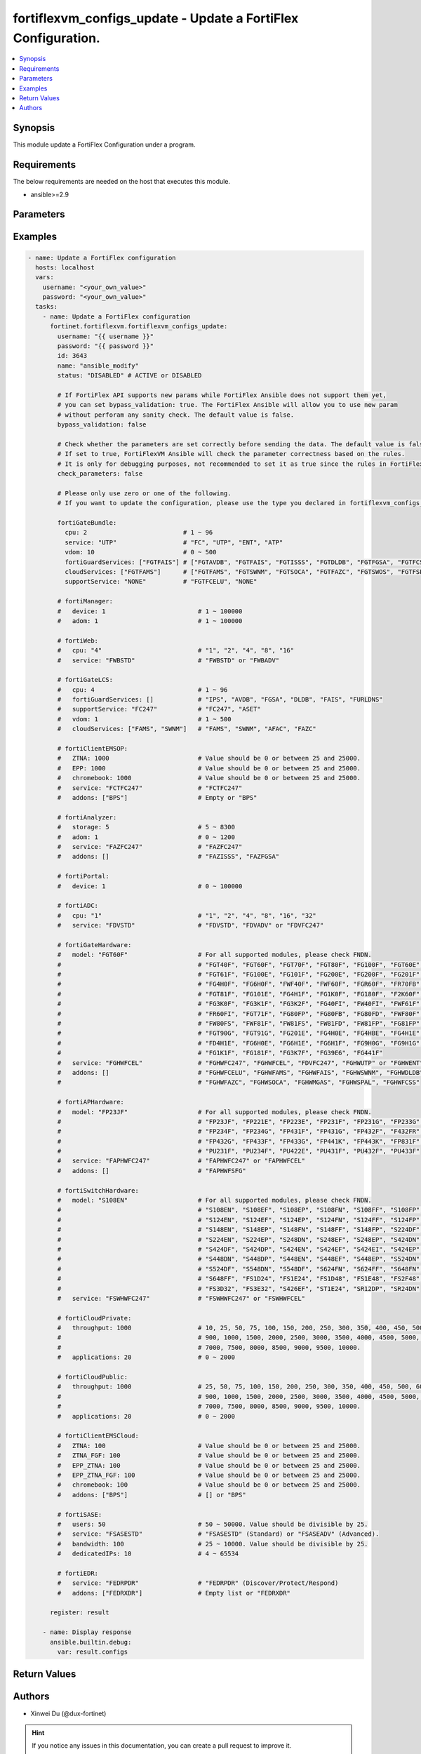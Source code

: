 fortiflexvm_configs_update - Update a FortiFlex Configuration.
++++++++++++++++++++++++++++++++++++++++++++++++++++++++++++++

.. versionadded:: 1.0.0

.. contents::
   :local:
   :depth: 1

Synopsis
--------
This module update a FortiFlex Configuration under a program.

Requirements
------------

The below requirements are needed on the host that executes this module.

- ansible>=2.9


Parameters
----------
.. raw:: html

 <ul>
 <li><span class="li-head">username</span> The username to authenticate. If not declared, the code will read the environment variable FORTIFLEX_ACCESS_USERNAME.<span class="li-normal">type: str</span></li>
 <li><span class="li-head">password</span> The password to authenticate. If not declared, the code will read the environment variable FORTIFLEX_ACCESS_PASSWORD.<span class="li-normal">type: str</span></li>
 <li><span class="li-head">id</span> The ID of the configuration you want to update.<span class="li-normal">type: int</span><span class="li-normal">required: True</span></li>
 <li><span class="li-head">name</span> The name of your Flex VM Configuration.<span class="li-normal">type: str</span></li>
 <li><span class="li-head">status</span> Active of disable the configuration.<span class="li-normal">type: str</span><span class="li-normal">choices: ['ACTIVE', 'DISABLED']</span></li>
 <li><span class="li-head">bypass_validation</span> Only set to True when module schema diffs with FortiFlex API structure, module continues to execute without validating parameters.<span class="li-normal">type: bool</span><span class="li-normal">default: False</span></li>
 <li><span class="li-head">check_parameters</span> Check whether the parameters are set correctly before sending the data. If set to true, FortiFlexVM Ansible will check the parameter correctness based on the rules. It is only for debugging purposes, not recommended to set it as true since the rules in FortiFlexVM Ansible may be outdated.<span class="li-normal">type: bool</span><span class="li-normal">default: False</span></li>
 <li><span class="li-head">fortiGateBundle</span> FortiGate Virtual Machine - Service Bundle.<span class="li-normal">type: dict</span></li>
 <ul class="ul-self"> <li><span class="li-head">cpu</span> The number of CPUs. Number between 1 and 96 (inclusive).<span class="li-normal">type: int</span><span class="li-normal">required: True</span></li>
 <li><span class="li-head">service</span> The value of this attribute is one of "FC" (FortiCare), "UTP", "ENT" (Enterprise) or "ATP".<span class="li-normal">type: str</span><span class="li-normal">required: True</span></li>
 <li><span class="li-head">vdom</span> Number of VDOMs. A number between 0 and 500 (inclusive). The default number is 0.<span class="li-normal">type: int</span><span class="li-normal">default: 0</span></li>
 <li><span class="li-head">fortiGuardServices</span> Fortiguard Services. The default value is an empty list. It should contain zero, one or more elements of ["FGTAVDB", "FGTFAIS", "FGTISSS", "FGTDLDB", "FGTFGSA", "FGTFCSS"].<span class="li-normal">type: list</span><span class="li-normal">default: []</span></li>
 <li><span class="li-head">cloudServices</span> Cloud Services. The default value is an empty list. It should contain zero, one or more elements of ["FGTFAMS", "FGTSWNM", "FGTSOCA", "FGTFAZC", "FGTSWOS", "FGTFSPA"].<span class="li-normal">type: list</span><span class="li-normal">default: []</span></li>
 <li><span class="li-head">supportService</span> Suport service. "FGTFCELU" or "NONE". Default is "NONE".<span class="li-normal">type: str</span><span class="li-normal">default: NONE</span></li>
 </ul> <li><span class="li-head">fortiManager</span> FortiManager Virtual Machine.<span class="li-normal">type: dict</span></li>
 <ul class="ul-self"> <li><span class="li-head">device</span> Number of managed devices. A number between 1 and 100000 (inclusive).<span class="li-normal">type: int</span><span class="li-normal">required: True</span></li>
 <li><span class="li-head">adom</span> Number of ADOMs. A number between 1 and 100000 (inclusive).<span class="li-normal">type: int</span><span class="li-normal">required: True</span></li>
 </ul> <li><span class="li-head">fortiWeb</span> FortiWeb Virtual Machine - Service Bundle.<span class="li-normal">type: dict</span></li>
 <ul class="ul-self"> <li><span class="li-head">cpu</span> Number of CPUs. The value of this attribute is one of "1", "2" "4", "8" or "16".<span class="li-normal">type: str</span><span class="li-normal">required: True</span></li>
 <li><span class="li-head">service</span> Service Package. Valid values are "FWBSTD" (Standard) or "FWBADV" (Advanced).<span class="li-normal">type: str</span><span class="li-normal">required: True</span></li>
 </ul> <li><span class="li-head">fortiGateLCS</span> FortiGate Virtual Machine - A La Carte Services.<span class="li-normal">type: dict</span></li>
 <ul class="ul-self"> <li><span class="li-head">cpu</span> The number of CPUs. A number between 1 and 96 (inclusive).<span class="li-normal">type: int</span><span class="li-normal">required: True</span></li>
 <li><span class="li-head">fortiGuardServices</span> The fortiguard services this FortiGate Virtual Machine supports. The default value is an empty list. It should contain zero, one or more elements of ["IPS", "AVDB", "FGSA", "DLDB", "FAIS", "FURLDNS"].<span class="li-normal">type: list</span><span class="li-normal">default: []</span></li>
 <li><span class="li-head">supportService</span> Valid values are "FC247" (FortiCare 24x7) or "ASET" (FortiCare Elite).<span class="li-normal">type: str</span><span class="li-normal">required: True</span></li>
 <li><span class="li-head">vdom</span> Number of VDOMs. A number between 1 and 500 (inclusive).<span class="li-normal">type: int</span><span class="li-normal">required: True</span></li>
 <li><span class="li-head">cloudServices</span> The cloud services this FortiGate Virtual Machine supports. The default value is an empty list. It should contain zero, one or more elements of ["FAMS", "SWNM", "AFAC", "FAZC"].<span class="li-normal">type: list</span><span class="li-normal">default: []</span></li>
 </ul> <li><span class="li-head">fortiClientEMSOP</span> FortiClient EMS On-Prem.<span class="li-normal">type: dict</span></li>
 <ul class="ul-self"> <li><span class="li-head">ZTNA</span> ZTNA/VPN (number of endpoints). Value should be 0 or between 25 and 25000.<span class="li-normal">type: int</span><span class="li-normal">required: True</span></li>
 <li><span class="li-head">EPP</span> EPP/ATP + ZTNA/VPN (number of endpoints). Value should be 0 or between 25 and 25000.<span class="li-normal">type: int</span><span class="li-normal">required: True</span></li>
 <li><span class="li-head">chromebook</span> Chromebook (number of endpoints). Value should be 0 or between 25 and 25000.<span class="li-normal">type: int</span><span class="li-normal">required: True</span></li>
 <li><span class="li-head">service</span> Support Services. Possible value is "FCTFC247" (FortiCare Premium)<span class="li-normal">type: str</span><span class="li-normal">required: True</span></li>
 <li><span class="li-head">addons</span> Addons. A list. Possible value is "BPS" (FortiCare Best Practice).<span class="li-normal">type: list</span><span class="li-normal">default: []</span></li>
 </ul> <li><span class="li-head">fortiAnalyzer</span> FortiAnalyzer Virtual Machine.<span class="li-normal">type: dict</span></li>
 <ul class="ul-self"> <li><span class="li-head">storage</span> Daily Storage (GB). A number between 5 and 8300 (inclusive).<span class="li-normal">type: int</span><span class="li-normal">required: True</span></li>
 <li><span class="li-head">adom</span> Number of ADOMs. A number between 0 and 1200 (inclusive).<span class="li-normal">type: int</span><span class="li-normal">required: True</span></li>
 <li><span class="li-head">service</span> Support Service. Currently, the only available option is "FAZFC247" (FortiCare Premium). The default value is "FAZFC247".<span class="li-normal">type: str</span><span class="li-normal">required: True</span></li>
 <li><span class="li-head">addons</span> Addons. A list. "FAZISSS" (OT Security Service), "FAZFGSA" (Attack Surface Security Service).<span class="li-normal">type: list</span><span class="li-normal">default: []</span></li>
 </ul> <li><span class="li-head">fortiPortal</span> FortiPortal Virtual Machine.<span class="li-normal">type: dict</span></li>
 <ul class="ul-self"> <li><span class="li-head">device</span> Number of managed devices. A number between 0 and 100000 (inclusive).<span class="li-normal">type: int</span><span class="li-normal">required: True</span></li>
 </ul> <li><span class="li-head">fortiADC</span> FortiADC Virtual Machine.<span class="li-normal">type: dict</span></li>
 <ul class="ul-self"> <li><span class="li-head">cpu</span> Number of CPUs. The value of this attribute is one of "1", "2", "4", "8", "16" or "32".<span class="li-normal">type: str</span><span class="li-normal">required: True</span></li>
 <li><span class="li-head">service</span> Support Service. "FDVSTD" (Standard), "FDVADV" (Advanced) or "FDVFC247" (FortiCare Premium).<span class="li-normal">type: str</span><span class="li-normal">required: True</span></li>
 </ul> <li><span class="li-head">fortiGateHardware</span> FortiGate Hardware.<span class="li-normal">type: dict</span></li>
 <ul class="ul-self"> <li><span class="li-head">model</span> Device model. For all supported models, please check FNDN. Possible values are FGT40F (FortiGate-40F), FGT60F (FortiGate-60F), FGT70F (FortiGate-70F), FGT80F (FortiGate-80F), FG100F (FortiGate-100F), FGT60E (FortiGate-60E), FGT61F (FortiGate-61F), FG100E (FortiGate-100E), FG101F (FortiGate-101F), FG200E (FortiGate-200E), FG200F (FortiGate-200F), FG201F (FortiGate-201F), FG4H0F (FortiGate-400F), FG6H0F (FortiGate-600F), FWF40F (FortiWifi-40F), FWF60F (FortiWifi-60F), FGR60F (FortiGateRugged-60F), FR70FB (FortiGateRugged-70F), FGT81F (FortiGate-81F), FG101E (FortiGate-101E), FG4H1F (FortiGate-401F), FG1K0F (FortiGate-1000F), FG180F (FortiGate-1800F), F2K60F (FortiGate-2600F), FG3K0F (FortiGate-3000F), FG3K1F (FortiGate-3001F), FG3K2F (FortiGate-3200F), FG40FI (FortiGate 40F-3G4G), FW40FI (FortiWifi 40F-3G4G), FWF61F (FortiWifi 61F), FR60FI (FortiGateRugged 60F 3G4G), FGT71F (FortiGate 71F), FG80FP (FortiGate 80F-PoE), FG80FB (FortiGate 80F-Bypass), FG80FD (FortiGate 80F DSL), FWF80F (FortiWiFi 80F-2R), FW80FS (FortiWiFi 80F-2R-3G4G-DSL), FWF81F (FortiWiFi 81F 2R), FW81FS (FortiWiFi 81F-2R-3G4G-DSL), FW81FD (FortiWiFi 81F-2R-3G4G-PoE), FW81FP (FortiWiFi 81F 2R POE), FG81FP (FortiGate 81F-PoE), FGT90G (FortiGate 90G), FGT91G (FortiGate 91G), FG201E (FortiGate 201E), FG4H0E (FortiGate 400E), FG4HBE (FortiGate 400E BYPASS), FG4H1E (FortiGate 401E), FD4H1E (FortiGate 401E DC), FG6H0E (FortiGate 600E), FG6H1E (FortiGate 601E), FG6H1F (FortiGate 601F), FG9H0G (FortiGate 900G), FG9H1G (FortiGate 901G), FG1K1F (FortiGate 1001F), FG181F (FortiGate 1801F), FG3K7F (FortiGate 3700F), FG39E6 (FortiGate 3960E), FG441F (FortiGate 4401F).<span class="li-normal">type: str</span><span class="li-normal">required: True</span></li>
 <li><span class="li-head">service</span> Support Service. Possible values are FGHWFC247 (FortiCare Premium), FGHWFCEL (FortiCare Elite), FDVFC247 (ATP), FGHWUTP (UTP) or FGHWENT (Enterprise).<span class="li-normal">type: str</span><span class="li-normal">required: True</span></li>
 <li><span class="li-head">addons</span> Addons. A list, can be empty, possible values are FGHWFCELU (FortiCare Elite Upgrade), FGHWFAMS (FortiGate Cloud Management), FGHWFAIS (AI-Based In-line Sandbox), FGHWSWNM (SD-WAN Underlay), FGHWDLDB (FortiGuard DLP), FGHWFAZC (FortiAnalyzer Cloud), FGHWSOCA (SOCaaS), FGHWMGAS (Managed FortiGate), FGHWSPAL (SD-WAN Connector for FortiSASE), FGHWFCSS (FortiConverter Service).<span class="li-normal">type: list</span><span class="li-normal">default: []</span></li>
 </ul> <li><span class="li-head">fortiAPHardware</span> FortiAP Hardware.<span class="li-normal">type: dict</span></li>
 <ul class="ul-self"> <li><span class="li-head">model</span> Device model. For all supported models, please check FNDN. Possible values are FP23JF (FortiAP-23JF), FP221E (FortiAP-221E), FP223E (FortiAP-223E), FP231F (FortiAP-231F), FP231G (FortiAP-231G), FP233G (FortiAP-233G), FP234F (FortiAP-234F), FP234G (FortiAP-234G), FP431F (FortiAP-431F), FP431G (FortiAP-431G), FP432F (FortiAP-432F), F432FR (FortiAP-432FR), FP432G (FortiAP-432G), FP433F (FortiAP-433F), FP433G (FortiAP-433G), FP441K (FortiAP-441K), FP443K (FortiAP-443K), FP831F (FortiAP-831F), PU231F (FortiAP-U231F), PU234F (FortiAP-U234F), PU422E (FortiAP-U422EV), PU431F (FortiAP-U431F), PU432F (FortiAP-U432F), PU433F (FortiAP-U433F).<span class="li-normal">type: str</span><span class="li-normal">required: True</span></li>
 <li><span class="li-head">service</span> Support Service. Possible values are FAPHWFC247 (FortiCare Premium), FAPHWFCEL (FortiCare Elite).<span class="li-normal">type: str</span><span class="li-normal">required: True</span></li>
 <li><span class="li-head">addons</span> Addons. A list, can be empty, possible values are FAPHWFSFG (FortiSASE Cloud Managed AP)<span class="li-normal">type: list</span><span class="li-normal">default: []</span></li>
 </ul> <li><span class="li-head">fortiSwitchHardware</span> FortiSwitch Hardware.<span class="li-normal">type: dict</span></li>
 <ul class="ul-self"> <li><span class="li-head">model</span> Device model. For all supported models, please check FNDN. Possible values are S108EN (FortiSwitch-108E), S108EF (FortiSwitch-108E-FPOE), S108EP (FortiSwitch-108E-POE), S108FN (FortiSwitch-108F), S108FF (FortiSwitch-108F-FPOE), S108FP (FortiSwitch-108F-POE), S124EN (FortiSwitch-124E), S124EF (FortiSwitch-124E-FPOE), S124EP (FortiSwitch-124E-POE), S124FN (FortiSwitch-124F), S124FF (FortiSwitch-124F-FPOE), S124FP (FortiSwitch-124F-POE), S148EN (FortiSwitch-148E), S148EP (FortiSwitch-148E-POE), S148FN (FortiSwitch-148F), S148FF (FortiSwitch-148F-FPOE), S148FP (FortiSwitch-148F-POE), S224DF (FortiSwitch-224D-FPOE), S224EN (FortiSwitch-224E), S224EP (FortiSwitch-224E-POE), S248DN (FortiSwitch-248D), S248EF (FortiSwitch-248E-FPOE), S248EP (FortiSwitch-248E-POE), S424DN (FortiSwitch-424D), S424DF (FortiSwitch-424D-FPOE), S424DP (FortiSwitch-424D-POE), S424EN (FortiSwitch-424E), S424EF (FortiSwitch-424E-FPOE), S424EI (FortiSwitch-424E-Fiber), S424EP (FortiSwitch-424E-POE), S448DN (FortiSwitch-448D), S448DP (FortiSwitch-448D-POE), S448EN (FortiSwitch-448E), S448EF (FortiSwitch-448E-FPOE), S448EP (FortiSwitch-448E-POE), S524DN (FortiSwitch-524D), S524DF (FortiSwitch-524D-FPOE), S548DN (FortiSwitch-548D), S548DF (FortiSwitch-548D-FPOE), S624FN (FortiSwitch-624F), S624FF (FortiSwitch-624F-FPOE), S648FN (FortiSwitch-648F), S648FF (FortiSwitch-648F-FPOE), FS1D24 (FortiSwitch-1024D), FS1E24 (FortiSwitch-1024E), FS1D48 (FortiSwitch-1048D), FS1E48 (FortiSwitch-1048E), FS2F48 (FortiSwitch-2048F), FS3D32 (FortiSwitch-3032D), FS3E32 (FortiSwitch-3032E), S426EF (FortiSwitch-M426E-FPOE), ST1E24 (FortiSwitch-T1024E), SR12DP (FortiSwitchRugged-112D-POE), SR24DN (FortiSwitchRugged-124D).<span class="li-normal">type: str</span><span class="li-normal">required: True</span></li>
 <li><span class="li-head">service</span> Support Service. Possible values are FSWHWFC247 (FortiCare Premium), FSWHWFCEL (FortiCare Elite).<span class="li-normal">type: str</span><span class="li-normal">required: True</span></li>
 </ul> <li><span class="li-head">fortiCloudPrivate</span> FortiWeb Cloud, Private.<span class="li-normal">type: dict</span></li>
 <ul class="ul-self"> <li><span class="li-head">throughput</span> Average Throughput (Mbps). Possible values are 10, 25, 50, 75, 100, 150, 200, 250, 300, 350, 400, 450, 500, 600, 700, 800, 900, 1000, 1500, 2000, 2500, 3000, 3500, 4000, 4500, 5000, 5500, 6000, 6500, 7000, 7500, 8000, 8500, 9000, 9500, 10000.<span class="li-normal">type: int</span><span class="li-normal">required: True</span></li>
 <li><span class="li-head">applications</span> Number of web applications. Number between 0 and 2000 (inclusive).<span class="li-normal">type: int</span><span class="li-normal">required: True</span></li>
 </ul> <li><span class="li-head">fortiCloudPublic</span> FortiWeb Cloud, Public.<span class="li-normal">type: dict</span></li>
 <ul class="ul-self"> <li><span class="li-head">throughput</span> Average Throughput (Mbps). Possible values are 25, 50, 75, 100, 150, 200, 250, 300, 350, 400, 450, 500, 600, 700, 800, 900, 1000, 1500, 2000, 2500, 3000, 3500, 4000, 4500, 5000, 5500, 6000, 6500, 7000, 7500, 8000, 8500, 9000, 9500, 10000.<span class="li-normal">type: int</span><span class="li-normal">required: True</span></li>
 <li><span class="li-head">applications</span> Number of web applications. Number between 0 and 2000 (inclusive).<span class="li-normal">type: int</span><span class="li-normal">required: True</span></li>
 </ul> <li><span class="li-head">fortiClientEMSCloud</span> FortiClient EMS Cloud.<span class="li-normal">type: dict</span></li>
 <ul class="ul-self"> <li><span class="li-head">ZTNA</span> ZTNA/VPN (number of endpoints). Value should be 0 or between 25 and 25000.<span class="li-normal">type: int</span><span class="li-normal">required: True</span></li>
 <li><span class="li-head">ZTNA_FGF</span> ZTNA/VPN + FortiGuard Forensics (number of endpoints). Value should be 0 or between 25 and 25000.<span class="li-normal">type: int</span><span class="li-normal">required: True</span></li>
 <li><span class="li-head">EPP_ZTNA</span> EPP/ATP + ZTNA/VPN (number of endpoints). Value should be 0 or between 25 and 25000.<span class="li-normal">type: int</span><span class="li-normal">required: True</span></li>
 <li><span class="li-head">EPP_ZTNA_FGF</span> EPP/ATP + ZTNA/VPN + FortiGuard Forensics (number of endpoints). Value should be 0 or between 25 and 25000.<span class="li-normal">type: int</span><span class="li-normal">required: True</span></li>
 <li><span class="li-head">chromebook</span> Chromebook (number of endpoints). Value should be 0 or between 25 and 25000.<span class="li-normal">type: int</span><span class="li-normal">required: True</span></li>
 <li><span class="li-head">addons</span> Addons. A list. Possible value is "BPS" (FortiCare Best Practice).<span class="li-normal">type: list</span><span class="li-normal">default: []</span></li>
 </ul> <li><span class="li-head">fortiSASE</span> fortiSASE Cloud Configuration.<span class="li-normal">type: dict</span></li>
 <ul class="ul-self"> <li><span class="li-head">users</span> Number of users. Number between 50 and 50,000 (inclusive). Value should be divisible by 25.<span class="li-normal">type: int</span><span class="li-normal">required: True</span></li>
 <li><span class="li-head">service</span> Service package. "FSASESTD" (Standard) or "FSASEADV" (Advanced).<span class="li-normal">type: str</span><span class="li-normal">required: True</span></li>
 <li><span class="li-head">bandwidth</span> Number between 25 and 10,000 (inclusive). Value should be divisible by 25.<span class="li-normal">type: int</span><span class="li-normal">required: True</span></li>
 <li><span class="li-head">dedicatedIPs</span> Number between 4 and 65,534 (inclusive).<span class="li-normal">type: int</span><span class="li-normal">required: True</span></li>
 </ul> <li><span class="li-head">fortiEDR</span> fortiEDR Cloud Configuration.<span class="li-normal">type: dict</span></li>
 <ul class="ul-self"> <li><span class="li-head">service</span> Service package. "FEDRPDR" (Discover/Protect/Respond).<span class="li-normal">type: str</span><span class="li-normal">required: True</span></li>
 <li><span class="li-head">addons</span> Addons. A list. Possible value is "FEDRXDR" (XDR).<span class="li-normal">type: list</span><span class="li-normal">default: []</span></li>
 </ul> </ul>



Examples
-------------

.. code-block:: yaml

  - name: Update a FortiFlex configuration
    hosts: localhost
    vars:
      username: "<your_own_value>"
      password: "<your_own_value>"
    tasks:
      - name: Update a FortiFlex configuration
        fortinet.fortiflexvm.fortiflexvm_configs_update:
          username: "{{ username }}"
          password: "{{ password }}"
          id: 3643
          name: "ansible_modify"
          status: "DISABLED" # ACTIVE or DISABLED
  
          # If FortiFlex API supports new params while FortiFlex Ansible does not support them yet,
          # you can set bypass_validation: true. The FortiFlex Ansible will allow you to use new param
          # without perforam any sanity check. The default value is false.
          bypass_validation: false
  
          # Check whether the parameters are set correctly before sending the data. The default value is false.
          # If set to true, FortiFlexVM Ansible will check the parameter correctness based on the rules.
          # It is only for debugging purposes, not recommended to set it as true since the rules in FortiFlexVM Ansible may be outdated.
          check_parameters: false
  
          # Please only use zero or one of the following.
          # If you want to update the configuration, please use the type you declared in fortiflexvm_configs_create.
  
          fortiGateBundle:
            cpu: 2                          # 1 ~ 96
            service: "UTP"                  # "FC", "UTP", "ENT", "ATP"
            vdom: 10                        # 0 ~ 500
            fortiGuardServices: ["FGTFAIS"] # ["FGTAVDB", "FGTFAIS", "FGTISSS", "FGTDLDB", "FGTFGSA", "FGTFCSS"]
            cloudServices: ["FGTFAMS"]      # ["FGTFAMS", "FGTSWNM", "FGTSOCA", "FGTFAZC", "FGTSWOS", "FGTFSPA"]
            supportService: "NONE"          # "FGTFCELU", "NONE"
  
          # fortiManager:
          #   device: 1                         # 1 ~ 100000
          #   adom: 1                           # 1 ~ 100000
  
          # fortiWeb:
          #   cpu: "4"                          # "1", "2", "4", "8", "16"
          #   service: "FWBSTD"                 # "FWBSTD" or "FWBADV"
  
          # fortiGateLCS:
          #   cpu: 4                            # 1 ~ 96
          #   fortiGuardServices: []            # "IPS", "AVDB", "FGSA", "DLDB", "FAIS", "FURLDNS"
          #   supportService: "FC247"           # "FC247", "ASET"
          #   vdom: 1                           # 1 ~ 500
          #   cloudServices: ["FAMS", "SWNM"]   # "FAMS", "SWNM", "AFAC", "FAZC"
  
          # fortiClientEMSOP:
          #   ZTNA: 1000                        # Value should be 0 or between 25 and 25000.
          #   EPP: 1000                         # Value should be 0 or between 25 and 25000.
          #   chromebook: 1000                  # Value should be 0 or between 25 and 25000.
          #   service: "FCTFC247"               # "FCTFC247"
          #   addons: ["BPS"]                   # Empty or "BPS"
  
          # fortiAnalyzer:
          #   storage: 5                        # 5 ~ 8300
          #   adom: 1                           # 0 ~ 1200
          #   service: "FAZFC247"               # "FAZFC247"
          #   addons: []                        # "FAZISSS", "FAZFGSA"
  
          # fortiPortal:
          #   device: 1                         # 0 ~ 100000
  
          # fortiADC:
          #   cpu: "1"                          # "1", "2", "4", "8", "16", "32"
          #   service: "FDVSTD"                 # "FDVSTD", "FDVADV" or "FDVFC247"
  
          # fortiGateHardware:
          #   model: "FGT60F"                   # For all supported modules, please check FNDN.
          #                                     # "FGT40F", "FGT60F", "FGT70F", "FGT80F", "FG100F", "FGT60E",
          #                                     # "FGT61F", "FG100E", "FG101F", "FG200E", "FG200F", "FG201F",
          #                                     # "FG4H0F", "FG6H0F", "FWF40F", "FWF60F", "FGR60F", "FR70FB",
          #                                     # "FGT81F", "FG101E", "FG4H1F", "FG1K0F", "FG180F", "F2K60F",
          #                                     # "FG3K0F", "FG3K1F", "FG3K2F", "FG40FI", "FW40FI", "FWF61F",
          #                                     # "FR60FI", "FGT71F", "FG80FP", "FG80FB", "FG80FD", "FWF80F",
          #                                     # "FW80FS", "FWF81F", "FW81FS", "FW81FD", "FW81FP", "FG81FP",
          #                                     # "FGT90G", "FGT91G", "FG201E", "FG4H0E", "FG4HBE", "FG4H1E",
          #                                     # "FD4H1E", "FG6H0E", "FG6H1E", "FG6H1F", "FG9H0G", "FG9H1G",
          #                                     # "FG1K1F", "FG181F", "FG3K7F", "FG39E6", "FG441F"
          #   service: "FGHWFCEL"               # "FGHWFC247", "FGHWFCEL", "FDVFC247", "FGHWUTP" or "FGHWENT"
          #   addons: []                        # "FGHWFCELU", "FGHWFAMS", "FGHWFAIS", "FGHWSWNM", "FGHWDLDB",
          #                                     # "FGHWFAZC", "FGHWSOCA", "FGHWMGAS", "FGHWSPAL", "FGHWFCSS"
  
          # fortiAPHardware:
          #   model: "FP23JF"                   # For all supported modules, please check FNDN.
          #                                     # "FP23JF", "FP221E", "FP223E", "FP231F", "FP231G", "FP233G",
          #                                     # "FP234F", "FP234G", "FP431F", "FP431G", "FP432F", "F432FR",
          #                                     # "FP432G", "FP433F", "FP433G", "FP441K", "FP443K", "FP831F",
          #                                     # "PU231F", "PU234F", "PU422E", "PU431F", "PU432F", "PU433F"
          #   service: "FAPHWFC247"             # "FAPHWFC247" or "FAPHWFCEL"
          #   addons: []                        # "FAPHWFSFG"
  
          # fortiSwitchHardware:
          #   model: "S108EN"                   # For all supported modules, please check FNDN.
          #                                     # "S108EN", "S108EF", "S108EP", "S108FN", "S108FF", "S108FP",
          #                                     # "S124EN", "S124EF", "S124EP", "S124FN", "S124FF", "S124FP",
          #                                     # "S148EN", "S148EP", "S148FN", "S148FF", "S148FP", "S224DF",
          #                                     # "S224EN", "S224EP", "S248DN", "S248EF", "S248EP", "S424DN",
          #                                     # "S424DF", "S424DP", "S424EN", "S424EF", "S424EI", "S424EP",
          #                                     # "S448DN", "S448DP", "S448EN", "S448EF", "S448EP", "S524DN",
          #                                     # "S524DF", "S548DN", "S548DF", "S624FN", "S624FF", "S648FN",
          #                                     # "S648FF", "FS1D24", "FS1E24", "FS1D48", "FS1E48", "FS2F48",
          #                                     # "FS3D32", "FS3E32", "S426EF", "ST1E24", "SR12DP", "SR24DN"
          #   service: "FSWHWFC247"             # "FSWHWFC247" or "FSWHWFCEL"
  
          # fortiCloudPrivate:
          #   throughput: 1000                  # 10, 25, 50, 75, 100, 150, 200, 250, 300, 350, 400, 450, 500, 600, 700, 800,
          #                                     # 900, 1000, 1500, 2000, 2500, 3000, 3500, 4000, 4500, 5000, 5500, 6000, 6500,
          #                                     # 7000, 7500, 8000, 8500, 9000, 9500, 10000.
          #   applications: 20                  # 0 ~ 2000
  
          # fortiCloudPublic:
          #   throughput: 1000                  # 25, 50, 75, 100, 150, 200, 250, 300, 350, 400, 450, 500, 600, 700, 800,
          #                                     # 900, 1000, 1500, 2000, 2500, 3000, 3500, 4000, 4500, 5000, 5500, 6000, 6500,
          #                                     # 7000, 7500, 8000, 8500, 9000, 9500, 10000.
          #   applications: 20                  # 0 ~ 2000
  
          # fortiClientEMSCloud:
          #   ZTNA: 100                         # Value should be 0 or between 25 and 25000.
          #   ZTNA_FGF: 100                     # Value should be 0 or between 25 and 25000.
          #   EPP_ZTNA: 100                     # Value should be 0 or between 25 and 25000.
          #   EPP_ZTNA_FGF: 100                 # Value should be 0 or between 25 and 25000.
          #   chromebook: 100                   # Value should be 0 or between 25 and 25000.
          #   addons: ["BPS"]                   # [] or "BPS"
  
          # fortiSASE:
          #   users: 50                         # 50 ~ 50000. Value should be divisible by 25.
          #   service: "FSASESTD"               # "FSASESTD" (Standard) or "FSASEADV" (Advanced).
          #   bandwidth: 100                    # 25 ~ 10000. Value should be divisible by 25.
          #   dedicatedIPs: 10                  # 4 ~ 65534
  
          # fortiEDR:
          #   service: "FEDRPDR"                # "FEDRPDR" (Discover/Protect/Respond)
          #   addons: ["FEDRXDR"]               # Empty list or "FEDRXDR"
  
        register: result
  
      - name: Display response
        ansible.builtin.debug:
          var: result.configs
  


Return Values
-------------
.. raw:: html

 <ul>
 <li><span class="li-head">configs</span> The configuration you update.<span class="li-normal">type: dict</span><span class="li-normal">returned: always</span></li>
 <ul class="ul-self">
 <li><span class="li-head">accountId</span> The ID of the account associated with the program.<span class="li-normal">type: int</span><span class="li-normal">returned: always</span></li>
 <li><span class="li-head">id</span> The ID of the configuration.<span class="li-normal">type: int</span><span class="li-normal">returned: always</span></li>
 <li><span class="li-head">name</span> The name of the configuration.<span class="li-normal">type: str</span><span class="li-normal">returned: always</span></li>
 <li><span class="li-head">programSerialNumber</span> The program serial number the configuration belongs to.<span class="li-normal">type: str</span><span class="li-normal">returned: always</span></li>
 <li><span class="li-head">status</span> The status of the configuration.<span class="li-normal">type: str</span><span class="li-normal">returned: always</span></li>
 <li><span class="li-head">fortiGateBundle</span> FortiGate Virtual Machine - Service Bundle.<span class="li-normal">type: dict</span></li>
 <ul class="ul-self">
 <li><span class="li-head">cpu</span> The number of CPUs. The value of this attribute is one of "1", "2", "4", "8", "16",  "32" or "2147483647" (unlimited).<span class="li-normal">type: int</span></li>
 <li><span class="li-head">service</span> The value of this attribute is one of "FC" (FortiCare), "UTP", "ENT" (Enterprise) or "ATP".<span class="li-normal">type: str</span></li>
 <li><span class="li-head">vdom</span> Number of VDOMs. A number between 0 and 500 (inclusive). The default number is 0.<span class="li-normal">type: int</span></li>
 <li><span class="li-head">fortiGuardServices</span> Fortiguard Services. The default value is an empty list. It should contain zero, one or more elements of ["FGTAVDB", "FGTFAIS", "FGTISSS", "FGTDLDB", "FGTFGSA", "FGTFCSS"].<span class="li-normal">type: list</span></li>
 <li><span class="li-head">cloudServices</span> Cloud Services. The default value is an empty list. It should contain zero, one or more elements of ["FGTFAMS", "FGTSWNM", "FGTSOCA", "FGTFAZC", "FGTSWOS", "FGTFSPA"].<span class="li-normal">type: list</span></li>
 <li><span class="li-head">supportService</span> Suport service. "FGTFCELU" or "NONE". Default is "NONE".<span class="li-normal">type: str</span></li>
 </ul>
 <li><span class="li-head">fortiManager</span> FortiManager Virtual Machine.<span class="li-normal">type: dict</span></li>
 <ul class="ul-self">
 <li><span class="li-head">device</span> Number of managed devices. A number between 1 and 100000 (inclusive).<span class="li-normal">type: int</span></li>
 <li><span class="li-head">adom</span> Number of ADOMs. A number between 1 and 100000 (inclusive).<span class="li-normal">type: int</span></li>
 </ul>
 <li><span class="li-head">fortiWeb</span> FortiWeb Virtual Machine - Service Bundle.<span class="li-normal">type: dict</span></li>
 <ul class="ul-self">
 <li><span class="li-head">cpu</span> Number of CPUs. The value of this attribute is one of "1", "2", "4", "8" or "16".<span class="li-normal">type: str</span></li>
 <li><span class="li-head">service</span> Service Package. Valid values are "FWBSTD" (Standard) or "FWBADV" (Advanced).<span class="li-normal">type: str</span></li>
 </ul>
 <li><span class="li-head">fortiGateLCS</span> FortiGate Virtual Machine - A La Carte Services.<span class="li-normal">type: dict</span></li>
 <ul class="ul-self">
 <li><span class="li-head">cpu</span> The number of CPUs. A number between 1 and 96 (inclusive).<span class="li-normal">type: int</span></li>
 <li><span class="li-head">fortiGuardServices</span> The fortiguard services this FortiGate Virtual Machine supports. The default value is an empty list. It should contain zero, one or more elements of ["IPS", "AVDB", "FGSA", "DLDB", "FAIS", "FURLDNS"].<span class="li-normal">type: list</span></li>
 <li><span class="li-head">supportService</span> Valid values are "FC247" (FortiCare 24x7) or "ASET" (FortiCare Elite).<span class="li-normal">type: str</span></li>
 <li><span class="li-head">vdom</span> Number of VDOMs. A number between 1 and 500 (inclusive).<span class="li-normal">type: int</span></li>
 <li><span class="li-head">cloudServices</span> The cloud services this FortiGate Virtual Machine supports. The default value is an empty list. It should contain zero, one or more elements of ["FAMS", "SWNM", "AFAC", "FAZC"].<span class="li-normal">type: list</span></li>
 </ul>
 <li><span class="li-head">fortiClientEMSOP</span> FortiClient EMS On-Prem.<span class="li-normal">type: dict</span></li>
 <ul class="ul-self">
 <li><span class="li-head">ZTNA</span> ZTNA/VPN (number of endpoints). Value should be 0 or between 25 and 25000.<span class="li-normal">type: int</span></li>
 <li><span class="li-head">EPP</span> EPP/ATP + ZTNA/VPN (number of endpoints). Value should be 0 or between 25 and 25000.<span class="li-normal">type: int</span></li>
 <li><span class="li-head">chromebook</span> Chromebook (number of endpoints). Value should be 0 or between 25 and 25000.<span class="li-normal">type: int</span></li>
 <li><span class="li-head">service</span> Support Services. Possible value is "FCTFC247" (FortiCare Premium)<span class="li-normal">type: str</span></li>
 <li><span class="li-head">addons</span> Addons. A list. Possible value is "BPS" ( FortiCare Best Practice).<span class="li-normal">type: list</span></li>
 </ul>
 <li><span class="li-head">fortiAnalyzer</span> FortiAnalyzer Virtual Machine.<span class="li-normal">type: dict</span></li>
 <ul class="ul-self">
 <li><span class="li-head">storage</span> Daily Storage (GB). A number between 5 and 8300 (inclusive).<span class="li-normal">type: int</span></li>
 <li><span class="li-head">adom</span> Number of ADOMs. A number between 0 and 1200 (inclusive).<span class="li-normal">type: int</span></li>
 <li><span class="li-head">service</span> Support Service. Currently, the only available option is "FAZFC247" (FortiCare Premium). The default value is "FAZFC247".<span class="li-normal">type: str</span></li>
 <li><span class="li-head">addons</span> Addons. A list. "FAZISSS" (OT Security Service), "FAZFGSA" (Attack Surface Security Service).<span class="li-normal">type: list</span></li>
 </ul>
 <li><span class="li-head">fortiPortal</span> FortiPortal Virtual Machine.<span class="li-normal">type: dict</span></li>
 <ul class="ul-self">
 <li><span class="li-head">device</span> Number of managed devices. A number between 0 and 100000 (inclusive).<span class="li-normal">type: str</span></li>
 </ul>
 <li><span class="li-head">fortiADC</span> FortiADC Virtual Machine.<span class="li-normal">type: dict</span></li>
 <ul class="ul-self">
 <li><span class="li-head">cpu</span> Number of CPUs. The value of this attribute is one of "1", "2", "4", "8", "16" or "32".<span class="li-normal">type: str</span></li>
 <li><span class="li-head">service</span> Support Service. "FDVSTD" (Standard), "FDVADV" (Advanced) or "FDVFC247" (FortiCare Premium).<span class="li-normal">type: str</span></li>
 </ul>
 <li><span class="li-head">fortiGateHardware</span> FortiGate Hardware.<span class="li-normal">type: dict</span></li>
 <ul class="ul-self">
 <li><span class="li-head">model</span> The device model. Possible values are FGT40F (FortiGate-40F), FGT60F (FortiGate-60F), FGT70F (FortiGate-70F), FGT80F (FortiGate-80F), FG100F (FortiGate-100F), FGT60E (FortiGate-60E), FGT61F (FortiGate-61F), FG100E (FortiGate-100E), FG101F (FortiGate-101F), FG200E (FortiGate-200E), FG200F (FortiGate-200F), FG201F (FortiGate-201F), FG4H0F (FortiGate-400F), FG6H0F (FortiGate-600F), FWF40F (FortiWifi-40F), FWF60F (FortiWifi-60F), FGR60F (FortiGateRugged-60F), FR70FB (FortiGateRugged-70F), FGT81F (FortiGate-81F), FG101E (FortiGate-101E), FG4H1F (FortiGate-401F), FG1K0F (FortiGate-1000F), FG180F (FortiGate-1800F), F2K60F (FortiGate-2600F), FG3K0F (FortiGate-3000F), FG3K1F (FortiGate-3001F), FG3K2F (FortiGate-3200F), FG40FI (FortiGate 40F-3G4G), FW40FI (FortiWifi 40F-3G4G), FWF61F (FortiWifi 61F), FR60FI (FortiGateRugged 60F 3G4G), FGT71F (FortiGate 71F), FG80FP (FortiGate 80F-PoE), FG80FB (FortiGate 80F-Bypass), FG80FD (FortiGate 80F DSL), FWF80F (FortiWiFi 80F-2R), FW80FS (FortiWiFi 80F-2R-3G4G-DSL), FWF81F (FortiWiFi 81F 2R), FW81FS (FortiWiFi 81F-2R-3G4G-DSL), FW81FD (FortiWiFi 81F-2R-3G4G-PoE), FW81FP (FortiWiFi 81F 2R POE), FG81FP (FortiGate 81F-PoE), FGT90G (FortiGate 90G), FGT91G (FortiGate 91G), FG201E (FortiGate 201E), FG4H0E (FortiGate 400E), FG4HBE (FortiGate 400E BYPASS), FG4H1E (FortiGate 401E), FD4H1E (FortiGate 401E DC), FG6H0E (FortiGate 600E), FG6H1E (FortiGate 601E), FG6H1F (FortiGate 601F), FG9H0G (FortiGate 900G), FG9H1G (FortiGate 901G), FG1K1F (FortiGate 1001F), FG181F (FortiGate 1801F), FG3K7F (FortiGate 3700F), FG39E6 (FortiGate 3960E), FG441F (FortiGate 4401F).<span class="li-normal">type: str</span></li>
 <li><span class="li-head">service</span> Support Service. Possible values are FGHWFC247 (FortiCare Premium), FGHWFCEL (FortiCare Elite), FDVFC247 (ATP), FGHWUTP (UTP) or FGHWENT (Enterprise).<span class="li-normal">type: str</span></li>
 <li><span class="li-head">addons</span> Addons. Possible values are NONE, FGHWFCELU (FortiCare Elite Upgrade), FGHWFAMS (FortiGate Cloud Management), FGHWFAIS (AI-Based In-line Sandbox), FGHWSWNM (SD-WAN Underlay), FGHWDLDB (FortiGuard DLP), FGHWFAZC (FortiAnalyzer Cloud), FGHWSOCA (SOCaaS), FGHWMGAS (Managed FortiGate), FGHWSPAL (SD-WAN Connector for FortiSASE), FGHWFCSS (FortiConverter Service).<span class="li-normal">type: list</span></li>
 </ul>
 <li><span class="li-head">fortiAPHardware</span> FortiAP Hardware.<span class="li-normal">type: dict</span></li>
 <ul class="ul-self">
 <li><span class="li-head">model</span> Device model. For all supported models, please check FNDN. Possible values are FP23JF (FortiAP-23JF), FP221E (FortiAP-221E), FP223E (FortiAP-223E), FP231F (FortiAP-231F), FP231G (FortiAP-231G), FP233G (FortiAP-233G), FP234F (FortiAP-234F), FP234G (FortiAP-234G), FP431F (FortiAP-431F), FP431G (FortiAP-431G), FP432F (FortiAP-432F), F432FR (FortiAP-432FR), FP432G (FortiAP-432G), FP433F (FortiAP-433F), FP433G (FortiAP-433G), FP441K (FortiAP-441K), FP443K (FortiAP-443K), FP831F (FortiAP-831F), PU231F (FortiAP-U231F), PU234F (FortiAP-U234F), PU422E (FortiAP-U422EV), PU431F (FortiAP-U431F), PU432F (FortiAP-U432F), PU433F (FortiAP-U433F)<span class="li-normal">type: str</span></li>
 <li><span class="li-head">service</span> Support Service. Possible values are FAPHWFC247 (FortiCare Premium), FAPHWFCEL (FortiCare Elite),<span class="li-normal">type: str</span></li>
 <li><span class="li-head">addons</span> Addons. A list, can be empty, possible values are FAPHWFSFG (FortiSASE Cloud Managed AP)<span class="li-normal">type: list</span></li>
 </ul>
 <li><span class="li-head">fortiSwitchHardware</span> FortiSwitch Hardware.<span class="li-normal">type: dict</span></li>
 <ul class="ul-self">
 <li><span class="li-head">model</span> Device model. For all supported models, please check FNDN. Possible values are S108EN (FortiSwitch-108E), S108EF (FortiSwitch-108E-FPOE), S108EP (FortiSwitch-108E-POE), S108FN (FortiSwitch-108F), S108FF (FortiSwitch-108F-FPOE), S108FP (FortiSwitch-108F-POE), S124EN (FortiSwitch-124E), S124EF (FortiSwitch-124E-FPOE), S124EP (FortiSwitch-124E-POE), S124FN (FortiSwitch-124F), S124FF (FortiSwitch-124F-FPOE), S124FP (FortiSwitch-124F-POE), S148EN (FortiSwitch-148E), S148EP (FortiSwitch-148E-POE), S148FN (FortiSwitch-148F), S148FF (FortiSwitch-148F-FPOE), S148FP (FortiSwitch-148F-POE), S224DF (FortiSwitch-224D-FPOE), S224EN (FortiSwitch-224E), S224EP (FortiSwitch-224E-POE), S248DN (FortiSwitch-248D), S248EF (FortiSwitch-248E-FPOE), S248EP (FortiSwitch-248E-POE), S424DN (FortiSwitch-424D), S424DF (FortiSwitch-424D-FPOE), S424DP (FortiSwitch-424D-POE), S424EN (FortiSwitch-424E), S424EF (FortiSwitch-424E-FPOE), S424EI (FortiSwitch-424E-Fiber), S424EP (FortiSwitch-424E-POE), S448DN (FortiSwitch-448D), S448DP (FortiSwitch-448D-POE), S448EN (FortiSwitch-448E), S448EF (FortiSwitch-448E-FPOE), S448EP (FortiSwitch-448E-POE), S524DN (FortiSwitch-524D), S524DF (FortiSwitch-524D-FPOE), S548DN (FortiSwitch-548D), S548DF (FortiSwitch-548D-FPOE), S624FN (FortiSwitch-624F), S624FF (FortiSwitch-624F-FPOE), S648FN (FortiSwitch-648F), S648FF (FortiSwitch-648F-FPOE), FS1D24 (FortiSwitch-1024D), FS1E24 (FortiSwitch-1024E), FS1D48 (FortiSwitch-1048D), FS1E48 (FortiSwitch-1048E), FS2F48 (FortiSwitch-2048F), FS3D32 (FortiSwitch-3032D), FS3E32 (FortiSwitch-3032E), S426EF (FortiSwitch-M426E-FPOE), ST1E24 (FortiSwitch-T1024E), SR12DP (FortiSwitchRugged-112D-POE), SR24DN (FortiSwitchRugged-124D).<span class="li-normal">type: str</span></li>
 <li><span class="li-head">service</span> Support Service. Possible values are FSWHWFC247 (FortiCare Premium), FSWHWFCEL (FortiCare Elite).<span class="li-normal">type: str</span></li>
 </ul>
 <li><span class="li-head">fortiCloudPrivate</span> FortiWeb Cloud, Private.<span class="li-normal">type: dict</span></li>
 <ul class="ul-self">
 <li><span class="li-head">throughput</span> Average Throughput (Mbps). Possible values are 10, 25, 50, 75, 100, 150, 200, 250, 300, 350, 400, 450, 500, 600, 700, 800, 900, 1000, 1500, 2000, 2500, 3000, 3500, 4000, 4500, 5000, 5500, 6000, 6500, 7000, 7500, 8000, 8500, 9000, 9500, 10000.<span class="li-normal">type: int</span></li>
 <li><span class="li-head">applications</span> Number of web applications. Number between 0 and 2000 (inclusive).<span class="li-normal">type: int</span></li>
 </ul>
 <li><span class="li-head">fortiCloudPublic</span> FortiWeb Cloud, Public.<span class="li-normal">type: dict</span></li>
 <ul class="ul-self">
 <li><span class="li-head">throughput</span> Average Throughput (Mbps). Possible values are 25, 50, 75, 100, 150, 200, 250, 300, 350, 400, 450, 500, 600, 700, 800, 900, 1000, 1500, 2000, 2500, 3000, 3500, 4000, 4500, 5000, 5500, 6000, 6500, 7000, 7500, 8000, 8500, 9000, 9500, 10000.<span class="li-normal">type: int</span></li>
 <li><span class="li-head">applications</span> Number of web applications. Number between 0 and 2000 (inclusive).<span class="li-normal">type: int</span></li>
 </ul>
 <li><span class="li-head">fortiClientEMSCloud</span> FortiClient EMS Cloud.<span class="li-normal">type: dict</span></li>
 <ul class="ul-self">
 <li><span class="li-head">ZTNA</span> ZTNA/VPN (number of endpoints). Value should be 0 or between 25 and 25000.<span class="li-normal">type: int</span></li>
 <li><span class="li-head">ZTNA_FGF</span> ZTNA/VPN + FortiGuard Forensics (number of endpoints). Value should be 0 or between 25 and 25000.<span class="li-normal">type: int</span></li>
 <li><span class="li-head">EPP_ZTNA</span> EPP/ATP + ZTNA/VPN (number of endpoints). Value should be 0 or between 25 and 25000.<span class="li-normal">type: int</span></li>
 <li><span class="li-head">EPP_ZTNA_FGF</span> EPP/ATP + ZTNA/VPN + FortiGuard Forensics (number of endpoints). Value should be 0 or between 25 and 25000.<span class="li-normal">type: int</span></li>
 <li><span class="li-head">chromebook</span> Chromebook (number of endpoints). Value should be 0 or between 25 and 25000.<span class="li-normal">type: int</span></li>
 <li><span class="li-head">addons</span> Addons. A list. Possible value is "BPS" ( FortiCare Best Practice).<span class="li-normal">type: list</span></li>
 </ul>
 <li><span class="li-head">fortiSASE</span> fortiSASE Cloud Configuration.<span class="li-normal">type: dict</span></li>
 <ul class="ul-self">
 <li><span class="li-head">users</span> Number of users. Number between 50 and 50,000 (inclusive). Number between 50 and 50,000 (inclusive). Value should be divisible by 25.<span class="li-normal">type: int</span></li>
 <li><span class="li-head">service</span> Service package. "FSASESTD" (Standard) or "FSASEADV" (Advanced).<span class="li-normal">type: str</span></li>
 <li><span class="li-head">bandwidth</span> Number between 25 and 10,000 (inclusive). Value should be divisible by 25.<span class="li-normal">type: int</span></li>
 <li><span class="li-head">dedicatedIPs</span> Number between 4 and 65,534 (inclusive).<span class="li-normal">type: int</span></li>
 </ul>
 <li><span class="li-head">fortiEDR</span> fortiEDR Cloud Configuration.<span class="li-normal">type: dict</span></li>
 <ul class="ul-self">
 <li><span class="li-head">service</span> Service package. "FEDRPDR" (Discover/Protect/Respond).<span class="li-normal">type: str</span></li>
 <li><span class="li-head">endpoints</span> Number of Endpoints. Read only.<span class="li-normal">type: int</span></li>
 <li><span class="li-head">addons</span> Addons. A list. Possible value is "FEDRXDR" (XDR).<span class="li-normal">type: list</span></li>
 </ul>
 </ul>
 </ul>


Authors
-------

- Xinwei Du (@dux-fortinet)

.. hint::
    If you notice any issues in this documentation, you can create a pull request to improve it.